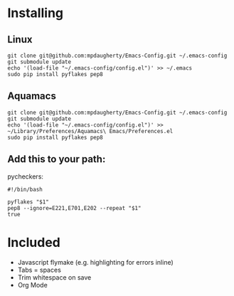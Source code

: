 * Installing

** Linux

#+BEGIN_SRC shell-script
  git clone git@github.com:mpdaugherty/Emacs-Config.git ~/.emacs-config
  git submodule update
  echo '(load-file "~/.emacs-config/config.el")' >> ~/.emacs
  sudo pip install pyflakes pep8
#+END_SRC

** Aquamacs

#+BEGIN_SRC shell-script
  git clone git@github.com:mpdaugherty/Emacs-Config.git ~/.emacs-config
  git submodule update
  echo '(load-file "~/.emacs-config/config.el")' >> ~/Library/Preferences/Aquamacs\ Emacs/Preferences.el
  sudo pip install pyflakes pep8
#+END_SRC

** Add this to your path:

pycheckers:

#+BEGIN_SRC shell-script
  #!/bin/bash

  pyflakes "$1"
  pep8 --ignore=E221,E701,E202 --repeat "$1"
  true
#+END_SRC

* Included

 * Javascript flymake (e.g. highlighting for errors inline)
 * Tabs = spaces
 * Trim whitespace on save
 * Org Mode
